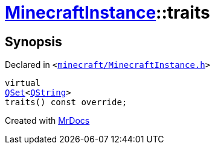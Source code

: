 [#MinecraftInstance-traits]
= xref:MinecraftInstance.adoc[MinecraftInstance]::traits
:relfileprefix: ../
:mrdocs:


== Synopsis

Declared in `&lt;https://github.com/PrismLauncher/PrismLauncher/blob/develop/minecraft/MinecraftInstance.h#L67[minecraft&sol;MinecraftInstance&period;h]&gt;`

[source,cpp,subs="verbatim,replacements,macros,-callouts"]
----
virtual
xref:QSet.adoc[QSet]&lt;xref:QString.adoc[QString]&gt;
traits() const override;
----



[.small]#Created with https://www.mrdocs.com[MrDocs]#
